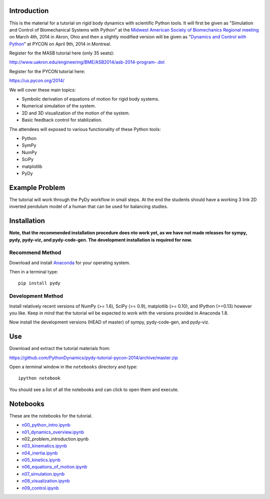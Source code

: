 Introduction
============

This is the material for a tutorial on rigid body dynamics with scientific
Python tools. It will first be given as "Simulation and Control of
Biomechanical Systems with Python" at the `Midwest American Society of
Biomechanics Regional meeting
<http://www.uakron.edu/engineering/BME/ASB2014/>`_ on March 4th, 2014 in Akron,
Ohio and then a slightly modified version will be given as "`Dynamics and
Control with Python <https://us.pycon.org/2014/schedule/presentation/132/>`_"
at PYCON on April 9th, 2014 in Montreal.

Register for the MASB tutorial here (only 35 seats):

http://www.uakron.edu/engineering/BME/ASB2014/asb-2014-program-.dot

Register for the PYCON tutorial here:

https://us.pycon.org/2014/

We will cover these main topics:

- Symbolic derivation of equations of motion for rigid body systems.
- Numerical simulation of the system.
- 2D and 3D visualization of the motion of the system.
- Basic feedback control for stablization.

The attendees will exposed to various functionality of these Python tools:

- Python
- SymPy
- NumPy
- SciPy
- matplotlib
- PyDy

Example Problem
===============

The tutorial will work through the PyDy workflow in small steps. At the end the
students should have a working 3 link 2D inverted pendulum model of a human
that can be used for balancing studies.

Installation
============

**Note, that the recommended installation procedure does nto work yet, as we
have not made releases for sympy, pydy, pydy-viz, and pydy-code-gen. The
development installation is required for now.**

Recommend Method
----------------

Download and install `Anaconda <http://continuum.io/downloads>`_ for your
operating system.

Then in a terminal type::

   pip install pydy

Development Method
------------------

Install relatively recent versions of NumPy (>= 1.6), SciPy (>= 0.9),
matplotlib (>= 0.10), and IPython (>=0.13) however you like. Keep in mind that
the tutorial wil be expected to work with the versions provided in Anaconda
1.8.

Now install the development versions (HEAD of master) of sympy, pydy-code-gen,
and pydy-viz.

Use
===

Download and extract the tutorial materials from:

https://github.com/PythonDynamics/pydy-tutorial-pycon-2014/archive/master.zip

Open a terminal window in the ``notebooks`` directory and type::

   ipython notebook

You should see a list of all the notebooks and can click to open them and
execute.

Notebooks
=========

These are the notebooks for the tutorial.

- n00_python_intro.ipynb_
- n01_dynamics_overview.ipynb_
- n02_problem_introduction.ipynb
- n03_kinematics.ipynb_
- n04_inertia.ipynb_
- n05_kinetics.ipynb_
- n06_equations_of_motion.ipynb_
- n07_simulation.ipynb_
- n08_visualization.ipynb_
- n09_control.ipynb_

.. _n00_python_intro.ipynb: http://nbviewer.ipython.org/github/PythonDynamics/pydy-tutorial-pycon-2014/blob/master/notebooks/n00_python_intro.ipynb
.. _n01_dynamics_overview.ipynb: http://nbviewer.ipython.org/github/PythonDynamics/pydy-tutorial-pycon-2014/blob/master/notebooks/n01_dynamics_overview.ipynb
.. _n03_kinematics.ipynb: http://nbviewer.ipython.org/github/PythonDynamics/pydy-tutorial-pycon-2014/blob/master/notebooks/n03_kinematics.ipynb
.. _n04_inertia.ipynb: http://nbviewer.ipython.org/github/PythonDynamics/pydy-tutorial-pycon-2014/blob/master/notebooks/n04_inertia.ipynb
.. _n05_kinetics.ipynb: http://nbviewer.ipython.org/github/PythonDynamics/pydy-tutorial-pycon-2014/blob/master/notebooks/n05_kinetics.ipynb
.. _n06_equations_of_motion.ipynb: http://nbviewer.ipython.org/github/PythonDynamics/pydy-tutorial-pycon-2014/blob/master/notebooks/n06_equations_of_motion.ipynb
.. _n07_simulation.ipynb: http://nbviewer.ipython.org/github/PythonDynamics/pydy-tutorial-pycon-2014/blob/master/notebooks/n07_simulation.ipynb
.. _n08_visualization.ipynb: http://nbviewer.ipython.org/github/PythonDynamics/pydy-tutorial-pycon-2014/blob/master/notebooks/n08_visualization.ipynb
.. _n09_control.ipynb: http://nbviewer.ipython.org/github/PythonDynamics/pydy-tutorial-pycon-2014/blob/master/notebooks/n09_control.ipynb
